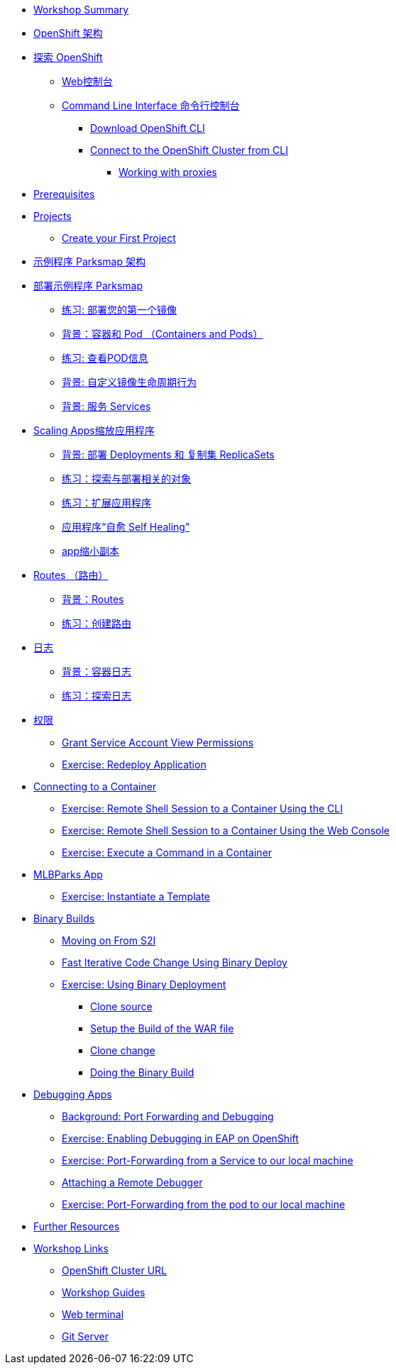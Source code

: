 * xref:common-workshop-summary.adoc[Workshop Summary]
* xref:common-environment.adoc[OpenShift 架构]
* xref:common-explore.adoc[探索 OpenShift]
** xref:common-explore.adoc#the_web_console[Web控制台]
** xref:common-explore.adoc#command_line_interface[Command Line Interface 命令行控制台]
*** xref:common-explore.adoc#download_openshift_cli[Download OpenShift CLI]
*** xref:common-explore.adoc#connect_to_the_cluster_with_cli[Connect to the OpenShift Cluster from CLI]
**** xref:common-explore.adoc#working_with_proxies[Working with proxies]
* xref:prerequisites.adoc[Prerequisites]
* xref:projects.adoc[Projects]
** xref:projects#create_your_first_project[Create your First Project]
* xref:common-parksmap-architecture.adoc[示例程序 Parksmap 架构]
* xref:parksmap-container-image.adoc[部署示例程序 Parksmap ]
** xref:parksmap-container-image.adoc#deploy_your_first_image[练习: 部署您的第一个镜像]
** xref:parksmap-container-image.adoc#containers_and_pods[背景：容器和 Pod （Containers and Pods）]
** xref:parksmap-container-image.adoc#examining_the_pod[练习: 查看POD信息]
** xref:parksmap-container-image.adoc#customizing_image_lifecycle_behavior[背景: 自定义镜像生命周期行为]
** xref:parksmap-container-image.adoc#services[背景: 服务 Services]
* xref:parksmap-scaling.adoc[Scaling Apps缩放应用程序]
** xref:parksmap-scaling.adoc#deployments_and_replicasets[背景: 部署 Deployments 和 复制集 ReplicaSets]
** xref:parksmap-scaling.adoc#exploring_deployment_related_objects[练习：探索与部署相关的对象]
** xref:parksmap-scaling.adoc#scaling_the_application[练习：扩展应用程序]
** xref:parksmap-scaling.adoc#application_self_healing[应用程序“自愈 Self Healing"]
** xref:parksmap-scaling.adoc#scale_down[app缩小副本]
* xref:parksmap-routes.adoc[Routes （路由）]
** xref:parksmap-routes.adoc#routes[背景：Routes]
** xref:parksmap-routes.adoc#creating_a_route[练习：创建路由]
* xref:parksmap-logging.adoc[日志]
** xref:parksmap-logging.adoc#container_logs[背景：容器日志]
** xref:parksmap-logging.adoc#examining_logs[练习：探索日志]
* xref:parksmap-permissions.adoc[权限]
** xref:parksmap-permissions.adoc#grant_serviceaccount_view_permissions[Grant Service Account View Permissions]
** xref:parksmap-permissions.adoc#redeploy_application[Exercise: Redeploy Application]
* xref:parksmap-rsh.adoc[Connecting to a Container]
** xref:parksmap-rsh.adoc#remote_shell_session_to_container_using_cli[Exercise: Remote Shell Session to a Container Using the CLI]
** xref:parksmap-rsh.adoc#execute_command_in_container[Exercise: Remote Shell Session to a Container Using the Web Console]
** xref:parksmap-rsh.adoc#remote_shell_session_to_container_using_webconsole[Exercise: Execute a Command in a Container]
ifdef::lab[]
* xref:nationalparks-{lab}.adoc[Nationalparks {lab-name} App]
** xref:nationalparks-{lab}.adoc#source_to_image[Background: Source-to-Image (S2I)]
** xref:nationalparks-{lab}.adoc#creating_java_application[Exercise: Creating a {lab-name} application]
*** xref:nationalparks-{lab}.adoc#add_to_project[Add to Project]
*** xref:nationalparks-{lab}.adoc#using_application_code_on_git_server[Using Application Code on a Git Server]
*** xref:nationalparks-{lab}.adoc#build_code_on_openshift[Build the Code on OpenShift]
* xref:nationalparks-{lab}-databases.adoc[Connecting to a Database]
** xref:nationalparks-{lab}-databases.adoc#storage[Background: Storage]
** xref:nationalparks-{lab}-databases.adoc#templates[Background: Templates]
** xref:nationalparks-{lab}-databases.adoc#create_mongodb_template[Exercise: Create MongoDB Template]
** xref:nationalparks-{lab}-databases.adoc#deploy_mongodb[Exercise: Deploy MongoDB]
** xref:nationalparks-{lab}-databases.adoc#exploring_openshift_magic[Exercise: Exploring OpenShift Magic]
** xref:nationalparks-{lab}-databases.adoc#data_data_everywhere[Exercise: Data, Data, Everywhere]
** xref:nationalparks-{lab}-databases.adoc#working_with_labels[Exercise: Working With Labels]
* xref:nationalparks-application-health.adoc[Application Healthchecks]
** xref:nationalparks-application-health.adoc#add_health_checks[Exercise: Add Health Checks]
* xref:nationalparks-{lab}-codechanges-github.adoc[Webhooks with OpenShift]
** xref:nationalparks-{lab}-codechanges-github.adoc#prerequisite_github_account[Prerequisite: GitHub Account]
** xref:nationalparks-{lab}-codechanges-github.adoc#webhooks[Webhooks]
** xref:nationalparks-{lab}-codechanges-github.adoc#webhooks_with_openshift[Webhooks with OpenShift]
** xref:nationalparks-{lab}-codechanges-github.adoc#configuring_github_webhooks[Exercise: Configuring GitHub Web Hooks]
** xref:nationalparks-{lab}-codechanges-github.adoc#using_github_webhooks[Exercise: Using GitHub Web Hooks]
* xref:nationalparks-{lab}-codechanges-github-actions.adoc[GitHub Actions with OpenShift]
** xref:nationalparks-{lab}-codechanges-github-actions.adoc#disable_github_webhook[Disable GitHub Webhook]
** xref:nationalparks-{lab}-codechanges-github-actions.adoc#disable_openshift_triggers[Disable OpenShift Triggers]
** xref:nationalparks-{lab}-codechanges-github-actions.adoc#configure_github_action[Configure GitHub Action]
** xref:nationalparks-{lab}-codechanges-github-actions.adoc#add_github_action[Add GitHub Action]
** xref:nationalparks-{lab}-codechanges-github-actions.adoc#enable_openshift_triggers[Enable OpenShift Triggers]
* xref:nationalparks-{lab}-pipeline.adoc[Continuous Integration and Pipelines]
** xref:nationalparks-{lab}-pipeline.adoc#install_openshift_pipelines_from_operatorhub[Install OpenShift Pipelines from OperatorHub]
** xref:nationalparks-{lab}-pipeline.adoc#understanding_tekton[Understanding Tekton]
** xref:nationalparks-{lab}-pipeline.adoc#create_your_pipeline[Create Your Pipeline]
** xref:nationalparks-{lab}-pipeline.adoc#run_the_pipeline[Run the Pipeline]
* xref:nationalparks-{lab}-pipeline-codechanges-github.adoc[Webhooks with Pipelines]
** xref:nationalparks-{lab}-pipeline-codechanges-github.adoc#prerequisite_github_account[Prerequisite: GitHub Account]
** xref:nationalparks-{lab}-pipeline-codechanges-github.adoc#webhooks[Web Hooks]
** xref:nationalparks-{lab}-pipeline-codechanges-github.adoc#adding_triggers_to_your_pipeline[Adding Triggers to your Pipeline]
** xref:nationalparks-{lab}-pipeline-codechanges-github.adoc#configuring_github_webhooks[Exercise: Configuring GitHub Web Hooks]
** xref:nationalparks-{lab}-pipeline-codechanges-github.adoc#using_github_webhooks[Exercise: Using GitHub Web Hooks]
endif::[]
* xref:mlbparks-templates.adoc[MLBParks App]
** xref:mlbparks-templates.adoc#instantiate_template[Exercise: Instantiate a Template]
* xref:mlbparks-binary-build.adoc[Binary Builds]
** xref:mlbparks-binary-build.adoc#moving_on_from_s2i[Moving on From S2I]
** xref:mlbparks-binary-build.adoc#fast_iterative_code_change_using_binary_deploy[Fast Iterative Code Change Using Binary Deploy]
** xref:mlbparks-binary-build.adoc#using_binary_deployment[Exercise: Using Binary Deployment]
*** xref:mlbparks-binary-build.adoc#clone_source[Clone source]
*** xref:mlbparks-binary-build.adoc#setup_the_build_of_the_war_file[Setup the Build of the WAR file]
*** xref:mlbparks-binary-build.adoc#clone_change[Clone change]
*** xref:mlbparks-binary-build.adoc#doing_the_binary_build[Doing the Binary Build]
* xref:mlbparks-debugging.adoc[Debugging Apps]
** xref:mlbparks-debugging.adoc#port_forwading_and_debugging[Background: Port Forwarding and Debugging]
** xref:mlbparks-debugging.adoc#enabling_debugging_in_eap_on_openshift[Exercise: Enabling Debugging in EAP on OpenShift]
** xref:mlbparks-debugging.adoc#port-forwarding_from_svc_to_our_local_machine[Exercise: Port-Forwarding from a Service to our local machine]
** xref:mlbparks-debugging.adoc#setting_up_remote_debugging[Attaching a Remote Debugger]
** xref:mlbparks-debugging.adoc#port-forwarding_from_pod_to_our_local_machine[Exercise: Port-Forwarding from the pod to our local machine]
* xref:common-further-resources.adoc[Further Resources]
* xref:common-workshop-links.adoc[Workshop Links]
** xref:common-workshop-links.adoc#openshift_cluster_url[OpenShift Cluster URL]
** xref:common-workshop-links.adoc#workshop_guides[Workshop Guides]
** xref:common-workshop-links.adoc#web_terminal[Web terminal]
** xref:common-workshop-links.adoc#git_server[Git Server]
